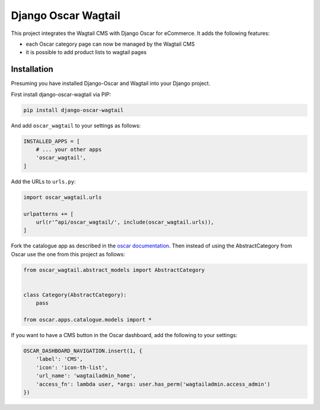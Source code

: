 Django Oscar Wagtail
====================

.. image:: https://travis-ci.org/LabD/django-oscar-wagtail.svg?branch=travis
    :target: https://travis-ci.org/LabD/django-oscar-wagtail

.. image:: http://codecov.io/github/LabD/django-oscar-wagtail/coverage.svg?branch=master
    :target: http://codecov.io/github/LabD/django-oscar-wagtail?branch=master

.. image:: https://readthedocs.org/projects/django-oscar-wagtail/badge/?version=latest
    :target: https://django-oscar-wagtail.readthedocs.io/en/latest/introduction.html

.. image:: https://img.shields.io/pypi/v/django-oscar-wagtail.svg
    :target: https://pypi.python.org/pypi/django-oscar-wagtail/


This project integrates the Wagtail CMS with Django Oscar for eCommerce. It
adds the following features:

- each Oscar category page can now be managed by the Wagtail CMS
- it is possible to add product lists to wagtail pages



Installation
------------

Presuming you have installed Django-Oscar and Wagtail into your Django project.

First install django-oscar-wagtail via PIP:

.. code-block:: bash

    pip install django-oscar-wagtail

And add ``oscar_wagtail`` to your settings as follows:

.. code-block:: python

    INSTALLED_APPS = [
        # ... your other apps
        'oscar_wagtail',
    ]

Add the URLs to ``urls.py``:

.. code-block:: python

    import oscar_wagtail.urls

    urlpatterns += [
        url(r'^api/oscar_wagtail/', include(oscar_wagtail.urls)),
    ]

Fork the catalogue app as described in the `oscar documentation`_. Then instead of
using the AbstractCategory from Oscar use the one from this project as follows:

.. code-block:: python

    from oscar_wagtail.abstract_models import AbstractCategory


    class Category(AbstractCategory):
        pass

    from oscar.apps.catalogue.models import *


If you want to have a CMS button in the Oscar dashboard, add the following to your settings:

.. code-block:: python

    OSCAR_DASHBOARD_NAVIGATION.insert(1, {
        'label': 'CMS',
        'icon': 'icon-th-list',
        'url_name': 'wagtailadmin_home',
        'access_fn': lambda user, *args: user.has_perm('wagtailadmin.access_admin')
    })

.. _oscar documentation: http://django-oscar.readthedocs.io/en/latest/topics/fork_app.html
